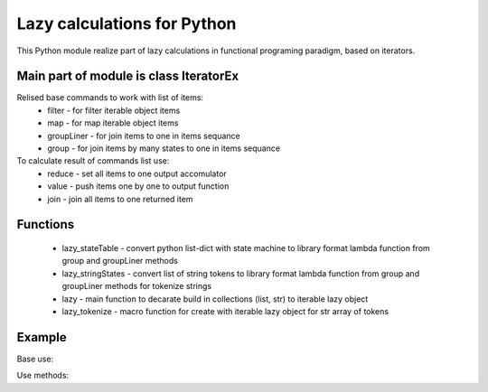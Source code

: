 Lazy calculations for Python
===================================

This Python module realize part of lazy calculations in functional programing paradigm, based on iterators.

Main part of module is class IteratorEx
______________________________

Relised base commands to work with list of items:
 - filter - for filter iterable object items
 - map - for map iterable object items
 - groupLiner - for join items to one in items sequance
 - group - for join items by many states to one in items sequance

To calculate result of commands list use:
 - reduce - set all items to one output accomulator
 - value - push items one by one to output function
 - join - join all items to one returned item

Functions
________

 - lazy_stateTable - convert python list-dict with state machine to library format lambda function from group and groupLiner methods
 - lazy_stringStates - convert list of string tokens to library format lambda function from group and groupLiner methods for tokenize strings
 - lazy - main function to decarate build in collections (list, str) to iterable lazy object
 - lazy_tokenize - macro function for create with iterable lazy object for str array of tokens

Example
_______

Base use:

.. code-block::
    import lazy

    text = r''' tes/*t t'*/e'xt /*h'g/*'jgh*/ j' kjhkj /* hlkjlkj 'hk*/jh'''
    lo = leazy(text)

Use methods:

.. code-block::
    lo.map(lambda x : x + ' ')

.. code-block::
    lo.filter(lambda x : False)
